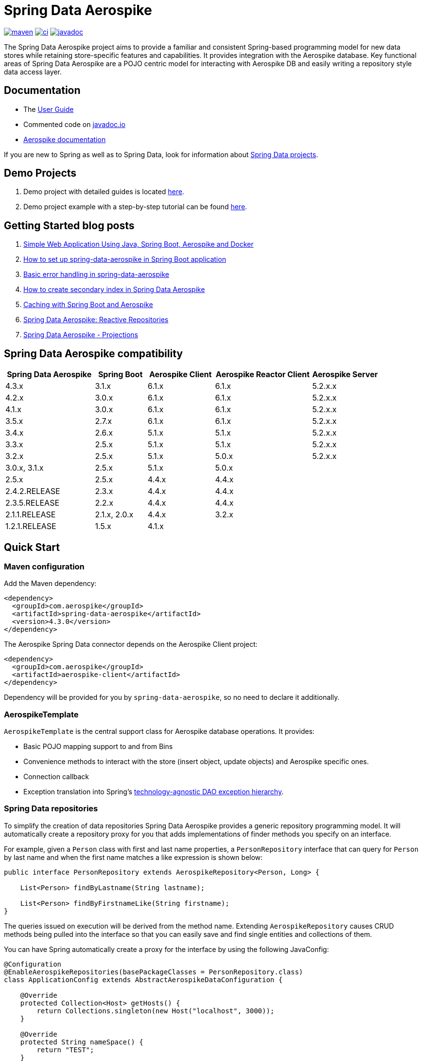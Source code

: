 = Spring Data Aerospike

:maven-image: https://img.shields.io/maven-central/v/com.aerospike/spring-data-aerospike.svg?maxAge=259200
:maven-url: https://search.maven.org/#search%7Cga%7C1%7Ca%3A%22spring-data-aerospike%22
:ci-image: https://github.com/aerospike/spring-data-aerospike/workflows/Build%20project/badge.svg
:ci-url: https://github.com/aerospike/spring-data-aerospike/actions?query=branch%3Amain
:javadoc-image: https://javadoc.io/badge2/com.aerospike/spring-data-aerospike/javadoc.svg
:javadoc-url: https://javadoc.io/doc/com.aerospike/spring-data-aerospike

{maven-url}[image:{maven-image}[maven]]
{ci-url}[image:{ci-image}[ci]]
{javadoc-url}[image:{javadoc-image}[javadoc]]

The Spring Data Aerospike project aims to provide a familiar and
consistent Spring-based programming model for new data stores while
retaining store-specific features and capabilities. It provides integration with the Aerospike database. Key functional areas of Spring Data Aerospike are a POJO
centric model for interacting with Aerospike DB and easily
writing a repository style data access layer.

== Documentation

* The
https://aerospike.github.io/spring-data-aerospike[User Guide]
* Commented code on https://www.javadoc.io/doc/com.aerospike/spring-data-aerospike[javadoc.io]
* https://docs.aerospike.com/[Aerospike documentation]

If you are new to Spring as well as to Spring Data, look for information
about https://projects.spring.io/[Spring Data projects].

== Demo Projects

[arabic]
. Demo project with detailed guides is located
https://github.com/aerospike-community/spring-data-aerospike-demo[here].
. Demo project example with a step-by-step tutorial can be found
https://github.com/aerospike-examples/simple-springboot-aerospike-demo[here].

== Getting Started blog posts

[arabic]
. https://medium.com/aerospike-developer-blog/simple-web-application-using-java-spring-boot-aerospike-database-and-docker-ad13795e0089?source=friends_link&sk=43d747f5f55e527248125eeb18748d92[Simple
Web Application Using Java&#44; Spring Boot&#44; Aerospike and Docker]
. https://medium.com/aerospike-developer-blog/how-to-setup-spring-data-aerospike-in-spring-boot-application-afa8bcb59224?source=friends_link&sk=e16a3b69c814bfb22f200634c743e476[How
to set up spring-data-aerospike in Spring Boot application]
. https://medium.com/aerospike-developer-blog/basic-error-handling-in-spring-data-aerospike-5edd580d77d9?source=friends_link&sk=cff71ea1539b36e5a89b2c3411b58a06[Basic
error handling in spring-data-aerospike]
. https://medium.com/aerospike-developer-blog/how-to-create-secondary-index-in-spring-data-aerospike-e19d7e343d7c?source=friends_link&sk=413619a568f9aac51ed2f2611ee70aba[How
to create secondary index in Spring Data Aerospike]
. https://medium.com/aerospike-developer-blog/caching-with-spring-boot-and-aerospike-17b91267d6c?source=friends_link&sk=e166b4592c9c00e3d996663f4c47e2b5[Caching
with Spring Boot and Aerospike]
. https://medium.com/aerospike-developer-blog/spring-data-aerospike-reactive-repositories-fb6478acea41?source=friends_link&sk=66541b82192ded459a537261e9a38bd5[Spring
Data Aerospike: Reactive Repositories]
. https://medium.com/aerospike-developer-blog/spring-data-aerospike-projections-951382bc07b5?source=friends_link&sk=d0a3be4fd171bbc9e072d09ccbcf056f[Spring
Data Aerospike - Projections]

== Spring Data Aerospike compatibility

[width="100%",cols="<24%,<14%,<18%,<26%,<18%",options="header",]
|===
|Spring Data Aerospike |Spring Boot |Aerospike Client |Aerospike Reactor Client |Aerospike Server
|4.3.x |3.1.x |6.1.x |6.1.x |5.2.x.x +

|4.2.x |3.0.x |6.1.x |6.1.x |5.2.x.x +

|4.1.x |3.0.x |6.1.x |6.1.x |5.2.x.x +

|3.5.x |2.7.x |6.1.x |6.1.x |5.2.x.x +

|3.4.x |2.6.x |5.1.x |5.1.x |5.2.x.x +

|3.3.x |2.5.x |5.1.x |5.1.x |5.2.x.x +

|3.2.x |2.5.x |5.1.x |5.0.x |5.2.x.x +

|3.0.x, 3.1.x |2.5.x |5.1.x |5.0.x |

|2.5.x |2.5.x |4.4.x |4.4.x |

|2.4.2.RELEASE |2.3.x |4.4.x |4.4.x |

|2.3.5.RELEASE |2.2.x |4.4.x |4.4.x |

|2.1.1.RELEASE |2.1.x, 2.0.x |4.4.x |3.2.x |

|1.2.1.RELEASE |1.5.x |4.1.x | |
|===

== Quick Start

=== Maven configuration

Add the Maven dependency:

[source,xml]
----
<dependency>
  <groupId>com.aerospike</groupId>
  <artifactId>spring-data-aerospike</artifactId>
  <version>4.3.0</version>
</dependency>
----

The Aerospike Spring Data connector depends on the Aerospike Client
project:

[source,xml]
----
<dependency>
  <groupId>com.aerospike</groupId>
  <artifactId>aerospike-client</artifactId>
</dependency>
----

Dependency will be provided for you by `spring-data-aerospike`, so no
need to declare it additionally.

=== AerospikeTemplate

`AerospikeTemplate` is the central support class for Aerospike database
operations. It provides:

* Basic POJO mapping support to and from Bins
* Convenience methods to interact with the store (insert object, update
objects) and Aerospike specific ones.
* Connection callback
* Exception translation into Spring’s
https://docs.spring.io/spring/docs/current/spring-framework-reference/html/dao.html#dao-exceptions[technology-agnostic
DAO exception hierarchy].

=== Spring Data repositories

To simplify the creation of data repositories Spring Data Aerospike
provides a generic repository programming model. It will automatically
create a repository proxy for you that adds implementations of finder
methods you specify on an interface.

For example, given a `Person` class with first and last name properties,
a `PersonRepository` interface that can query for `Person` by last name
and when the first name matches a like expression is shown below:

[source,java]
----
public interface PersonRepository extends AerospikeRepository<Person, Long> {

    List<Person> findByLastname(String lastname);

    List<Person> findByFirstnameLike(String firstname);
}
----

The queries issued on execution will be derived from the method name.
Extending `AerospikeRepository` causes CRUD methods being pulled into
the interface so that you can easily save and find single entities and
collections of them.

You can have Spring automatically create a proxy for the interface by
using the following JavaConfig:

[source,java]
----
@Configuration
@EnableAerospikeRepositories(basePackageClasses = PersonRepository.class)
class ApplicationConfig extends AbstractAerospikeDataConfiguration {

    @Override
    protected Collection<Host> getHosts() {
        return Collections.singleton(new Host("localhost", 3000));
    }

    @Override
    protected String nameSpace() {
        return "TEST";
    }
}
----

This sets up a connection to a local Aerospike instance and enables the
detection of Spring Data repositories (through
`@EnableAerospikeRepositories`).

This will find the repository interface and register a proxy object in
the container. You can use it as shown below:

[source,java]
----
@Service
public class MyService {

    private final PersonRepository repository;

    @Autowired
    public MyService(PersonRepository repository) {
        this.repository = repository;
    }

    public void doWork() {
        repository.deleteAll();

        Person person = new Person();
        person.setFirstname("Oliver");
        person.setLastname("Gierke");
        repository.save(person);

        List<Person> lastNameResults = repository.findByLastname("Gierke");
        List<Person> firstNameResults = repository.findByFirstnameLike("Oli*");
    }
}
----

== Getting Help

See <<Documentation, documentation>>.

For more detailed questions you can use
https://stackoverflow.com/questions/tagged/spring-data-aerospike[Spring
Data Aerospike on Stackoverflow].

== Contributing to Spring Data

Here are some ways you can get involved:

* Get involved with the Spring community on Stackoverflow and help out
on the
https://stackoverflow.com/questions/tagged/spring-data-aerospike[spring-data-aerospike]
tag by responding to questions and joining the debate.
* Create
https://github.com/aerospike/spring-data-aerospike/issues[GitHub
issue] for bugs and new features and comment and vote on the ones that
you are interested in.
* GitHub is for social coding: if you want to write code, we encourage
contributions through pull requests from
https://help.github.com/forking/[forks of this repository]. If you want
to contribute code this way, please reference a GitHub ticket as well
covering the specific issue you are addressing.
* Watch for upcoming articles by
https://www.aerospike.com/forms/subscribe-the-aerospike-standup/[subscribing]
to Aerospike Stand-Up.